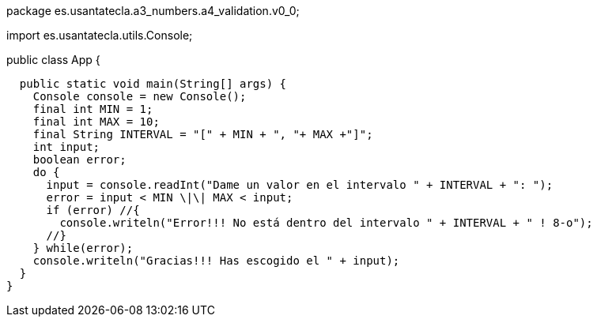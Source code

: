 package es.usantatecla.a3_numbers.a4_validation.v0_0;

import es.usantatecla.utils.Console;

public class App {

  public static void main(String[] args) {
    Console console = new Console();
    final int MIN = 1;
    final int MAX = 10;
    final String INTERVAL = "[" + MIN + ", "+ MAX +"]";
    int input;
    boolean error;
    do {
      input = console.readInt("Dame un valor en el intervalo " + INTERVAL + ": ");
      error = input < MIN \|\| MAX < input;
      if (error) //{
        console.writeln("Error!!! No está dentro del intervalo " + INTERVAL + " ! 8-o");
      //}
    } while(error);
    console.writeln("Gracias!!! Has escogido el " + input);
  }
}

